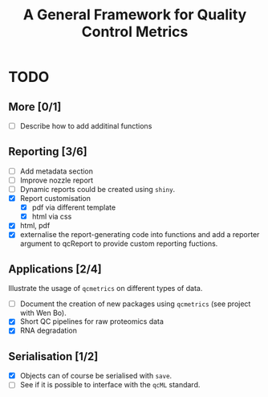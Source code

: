 #+TITLE: A General Framework for Quality Control Metrics

* TODO
** More [0/1]
- [ ] Describe how to add additinal functions

** Reporting [3/6]
- [ ] Add metadata section
- [ ] Improve nozzle report
- [ ] Dynamic reports could be created using =shiny=.
- [X] Report customisation
  - [X] pdf via different template 
  - [X] html via css
- [X] html, pdf
- [X] externalise the report-generating code into functions and 
      add a reporter argument to qcReport to provide custom reporting fuctions.

** Applications [2/4]
Illustrate the usage of =qcmetrics= on different types of data. 
- [ ] Document the creation of new packages using =qcmetrics= (see project with Wen Bo).
- [X] Short QC pipelines for raw proteomics data
- [X] RNA degradation

** Serialisation [1/2] 
- [X] Objects can of course be serialised with =save=.
- [ ] See if it is possible to interface with the =qcML= standard.


